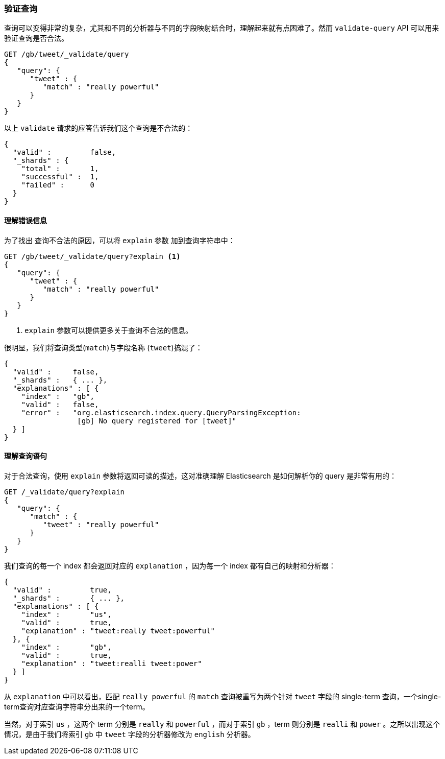 [[Validating-Queries]]
=== 验证查询

查询可以变得非常的复杂，尤其((("validate query API")))((("queries", "validating")))和不同的分析器与不同的字段映射结合时，理解起来就有点困难了。然而 `validate-query` API 可以用来验证查询是否合法。

[source,js]
--------------------------------------------------
GET /gb/tweet/_validate/query
{
   "query": {
      "tweet" : {
         "match" : "really powerful"
      }
   }
}
--------------------------------------------------
// SENSE: 054_Query_DSL/80_Validate_query.json


以上 `validate` 请求的应答告诉我们这个查询是不合法的： 

[source,js]
--------------------------------------------------
{
  "valid" :         false,
  "_shards" : {
    "total" :       1,
    "successful" :  1,
    "failed" :      0
  }
}
--------------------------------------------------

[[understanding-errors]]
==== 理解错误信息

为了找出 ((("validate query API", "understanding errors"))) 查询不合法的原因，可以将 `explain` 参数((("explain parameter"))) 加到查询字符串中：

[source,js]
--------------------------------------------------
GET /gb/tweet/_validate/query?explain <1>
{
   "query": {
      "tweet" : {
         "match" : "really powerful"
      }
   }
}
--------------------------------------------------
// SENSE: 054_Query_DSL/80_Validate_query.json
<1>  `explain` 参数可以提供更多关于查询不合法的信息。

很明显，我们将查询类型(`match`)与字段名称 (`tweet`)搞混了：

[source,js]
--------------------------------------------------
{
  "valid" :     false,
  "_shards" :   { ... },
  "explanations" : [ {
    "index" :   "gb",
    "valid" :   false,
    "error" :   "org.elasticsearch.index.query.QueryParsingException:
                 [gb] No query registered for [tweet]"
  } ]
}
--------------------------------------------------

[[understanding-queries]]
==== 理解查询语句

对于合法查询，使用 `explain` 参数将返回可读的描述，这对准确理解 Elasticsearch 是如何解析你的 query 是非常有用的：

[source,js]
--------------------------------------------------
GET /_validate/query?explain
{
   "query": {
      "match" : {
         "tweet" : "really powerful"
      }
   }
}
--------------------------------------------------
// SENSE: 054_Query_DSL/80_Understanding_queries.json

我们查询的每一个 index ((("indices", "explanation for each index queried")))都会返回对应的 `explanation` ，因为每一个 index 都有自己的映射和分析器：

[source,js]
--------------------------------------------------
{
  "valid" :         true,
  "_shards" :       { ... },
  "explanations" : [ {
    "index" :       "us",
    "valid" :       true,
    "explanation" : "tweet:really tweet:powerful"
  }, {
    "index" :       "gb",
    "valid" :       true,
    "explanation" : "tweet:realli tweet:power"
  } ]
}
--------------------------------------------------


从 `explanation` 中可以看出，匹配 `really powerful` 的 `match` 查询被重写为两个针对 `tweet` 字段的 single-term 查询，一个single-term查询对应查询字符串分出来的一个term。

当然，对于索引 `us` ，这两个 term 分别是 `really` 和 `powerful` ，而对于索引 `gb` ，term 则分别是 `realli` 和 `power` 。之所以出现这个情况，是由于我们将索引 `gb` 中 `tweet` 字段的分析器修改为 `english` 分析器。
